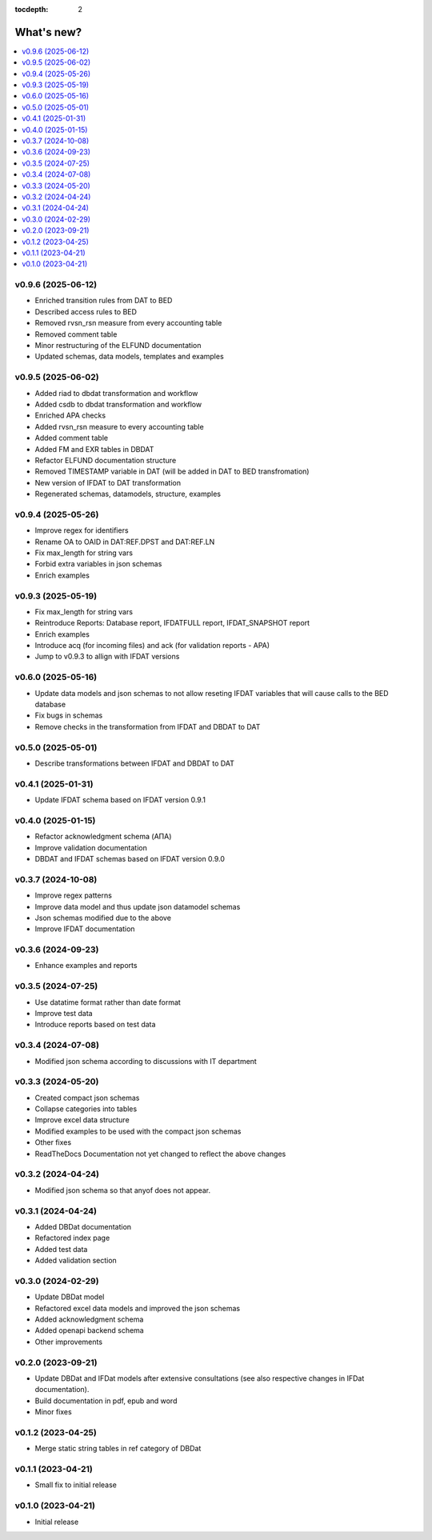 :tocdepth: 2

What's new?
===========

.. contents::
   :local:
   :backlinks: none
   :depth: 1

.. Next release
.. ============
.. Next release
.. ============

v0.9.6 (2025-06-12)
-------------------
* Enriched transition rules from DAT to BED
* Described access rules to BED
* Removed rvsn_rsn measure from every accounting table
* Removed comment table
* Minor restructuring of the ELFUND documentation
* Updated schemas, data models, templates and examples

v0.9.5 (2025-06-02)
-------------------
* Added riad to dbdat transformation and workflow
* Added csdb to dbdat transformation and workflow
* Enriched APA checks
* Added rvsn_rsn measure to every accounting table
* Added comment table
* Added FM and EXR tables in DBDAT
* Refactor ELFUND documentation structure
* Removed TIMESTAMP variable in DAT (will be added in DAT to BED transfromation)
* New version of IFDAT to DAT transformation
* Regenerated schemas, datamodels, structure, examples

v0.9.4 (2025-05-26)
-------------------
* Improve regex for identifiers
* Rename OA to OAID in DAT:REF.DPST and DAT:REF.LN 
* Fix max_length for string vars
* Forbid extra variables in json schemas
* Enrich examples

v0.9.3 (2025-05-19)
-------------------
* Fix max_length for string vars
* Reintroduce Reports: Database report, IFDATFULL report, IFDAT_SNAPSHOT report
* Enrich examples
* Introduce acq (for incoming files) and ack (for validation reports - APA)
* Jump to v0.9.3 to allign with IFDAT versions

v0.6.0 (2025-05-16)
-------------------
* Update data models and json schemas to not allow reseting IFDAT variables that will cause calls to the BED database
* Fix bugs in schemas
* Remove checks in the transformation from IFDAT and DBDAT to DAT

v0.5.0 (2025-05-01)
-------------------
* Describe transformations between IFDAT and DBDAT to DAT

v0.4.1 (2025-01-31)
-------------------
* Update IFDAT schema based on IFDAT version 0.9.1

v0.4.0 (2025-01-15)
-------------------
* Refactor acknowledgment schema (ΑΠΑ)
* Improve validation documentation
* DBDAT and IFDAT schemas based on IFDAT version 0.9.0

v0.3.7 (2024-10-08)
-------------------
* Improve regex patterns
* Improve data model and thus update json datamodel schemas
* Json schemas modified due to the above
* Improve IFDAT documentation

v0.3.6 (2024-09-23)
-------------------

* Enhance examples and reports 

v0.3.5 (2024-07-25)
-------------------

* Use datatime format rather than date format 
* Improve test data 
* Introduce reports based on test data

v0.3.4 (2024-07-08)
-------------------

* Modified json schema according to discussions with IT department

v0.3.3 (2024-05-20)
-------------------
* Created compact json schemas
* Collapse categories into tables
* Improve excel data structure
* Modified examples to be used with the compact json schemas
* Other fixes
* ReadTheDocs Documentation not yet changed to reflect the above changes 

v0.3.2 (2024-04-24)
-------------------

* Modified json schema so that anyof does not appear.

v0.3.1 (2024-04-24)
-------------------

* Added DBDat documentation
* Refactored index page
* Added test data
* Added validation section

v0.3.0 (2024-02-29)
-------------------

* Update DBDat model
* Refactored excel data models and improved the json schemas
* Added acknowledgment schema
* Added openapi backend schema
* Other improvements

v0.2.0 (2023-09-21)
-------------------

* Update DBDat and IFDat models after extensive consultations (see also respective changes in IFDat documentation).
* Build documentation in pdf, epub and word
* Minor fixes

v0.1.2 (2023-04-25)
-------------------

* Merge static string tables in ref category of DBDat

v0.1.1 (2023-04-21)
-------------------

* Small fix to initial release

v0.1.0 (2023-04-21)
-------------------

* Initial release
